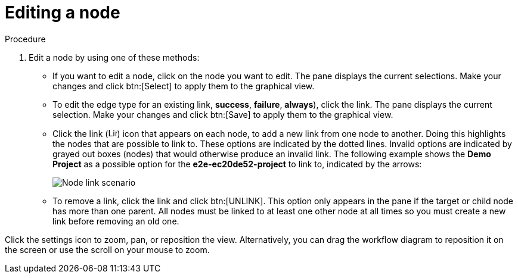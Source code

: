 [id="controller-edit-nodes"]

= Editing a node

.Procedure

. Edit a node by using one of these methods:
* If you want to edit a node, click on the node you want to edit. 
The pane displays the current selections. 
Make your changes and click btn:[Select] to apply them to the graphical view.
* To edit the edge type for an existing link, *success*, *failure*, *always*), click the link. 
The pane displays the current selection. 
Make your changes and click btn:[Save] to apply them to the graphical view.
* Click the link (image:link-icon.png[Link icon,15,15]) icon that appears on each node, to add a new link from one node to another.
Doing this highlights the nodes that are possible to link to. 
These options are indicated by the dotted lines. 
Invalid options are indicated by grayed out boxes (nodes) that would otherwise produce an invalid link. 
The following example shows the *Demo Project* as a possible option for the *e2e-ec20de52-project* to link to, indicated by the arrows:
+
image::ug-wf-node-link-scenario.png[Node link scenario]
+

* To remove a link, click the link and click btn:[UNLINK].
This option only appears in the pane if the target or child node has more than one parent. 
All nodes must be linked to at least one other node at all times so you must create a new link before removing an old one.

Click the settings icon to zoom, pan, or reposition the view. 
Alternatively, you can drag the workflow diagram to reposition it on the screen or use the scroll on your mouse to zoom.

